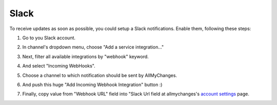 =======
 Slack
=======


To receive updates as soon as possible, you could setup a Slack notifications.  
Enable them, following these steps:

1. Go to you Slack account.
2. In channel's dropdown menu, choose "Add a service integration..."
   
   .. image:: https://img-fotki.yandex.ru/get/6810/13558447.f/0_b36af_fdb87a97_L.png
              
3. Next, filter all available integrations by "webhook" keyword.
   
   .. image:: https://img-fotki.yandex.ru/get/5500/13558447.f/0_b36ae_4eb39439_L.png
              
4. And select "Incoming WebHooks".
5. Choose a channel to which notification should be sent by AllMyChanges.
6. And push this huge "Add Incoming Webhook Integration" button :)
7. Finally, copy value from "Webhook URL" field into "Slack Url field at
   allmychanges's `account settings <https://allmychanges.com/account/settings/>`_ page.
